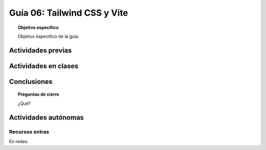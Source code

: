 ..
   Copyright (c) 2025 Allan Avendaño Sudario
   Licensed under Creative Commons Attribution-ShareAlike 4.0 International License
   SPDX-License-Identifier: CC-BY-SA-4.0

========================================================
Guía 06: Tailwind CSS y Vite 
========================================================

.. topic:: Objetivo específico
    :class: objetivo

    Objetivo específico de la guía.

Actividades previas
=====================

Actividades en clases
=====================

Conclusiones
============

.. topic:: Preguntas de cierre

    ¿Qué?

Actividades autónomas
=====================

Recursos extras
------------------------------

En redes:

.. raw:: html

    <blockquote class="twitter-tweet" data-dnt="true" align="center"><p lang="en" dir="ltr">✨ We tagged Tailwind CSS v4.1!<br><br>🎭 New masking utilities<br>🫣 Text shadows (!)<br>🫂 Improved browser compatibility<br><br>…and tons more — check it out: <a href="https://t.co/vkhnvEpTPh">pic.twitter.com/vkhnvEpTPh</a></p>&mdash; Adam Wathan (@adamwathan) <a href="https://twitter.com/adamwathan/status/1907893891765805122?ref_src=twsrc%5Etfw">April 3, 2025</a></blockquote>